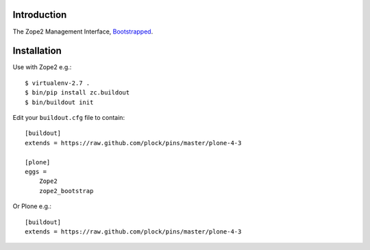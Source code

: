 Introduction
============

The Zope2 Management Interface, `Bootstrapped`_.

Installation
============

Use with Zope2 e.g.::

    $ virtualenv-2.7 .
    $ bin/pip install zc.buildout
    $ bin/buildout init

Edit your ``buildout.cfg`` file to contain::

    [buildout]
    extends = https://raw.github.com/plock/pins/master/plone-4-3
    
    [plone]
    eggs = 
        Zope2
        zope2_bootstrap

Or Plone e.g.::

    [buildout]
    extends = https://raw.github.com/plock/pins/master/plone-4-3

.. image:: https://github.com/aclark4life/zope2_bootstrap/raw/master/screenshot.png
.. image:: https://github.com/aclark4life/zope2_bootstrap/raw/master/screenshot2.png

.. _`Bootstrapped`: http://getbootstrap.com/

